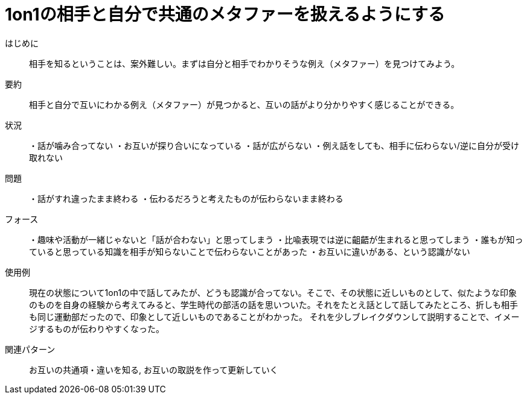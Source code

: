 = 1on1の相手と自分で共通のメタファーを扱えるようにする

はじめに::
相手を知るということは、案外難しい。まずは自分と相手でわかりそうな例え（メタファー）を見つけてみよう。

要約::
相手と自分で互いにわかる例え（メタファー）が見つかると、互いの話がより分かりやすく感じることができる。

状況::
・話が噛み合ってない
・お互いが探り合いになっている
・話が広がらない
・例え話をしても、相手に伝わらない/逆に自分が受け取れない

問題::
・話がすれ違ったまま終わる
・伝わるだろうと考えたものが伝わらないまま終わる


フォース::
・趣味や活動が一緒じゃないと「話が合わない」と思ってしまう
・比喩表現では逆に齟齬が生まれると思ってしまう
・誰もが知っていると思っている知識を相手が知らないことで伝わらないことがあった
・お互いに違いがある、という認識がない

使用例::
現在の状態について1on1の中で話してみたが、どうも認識が合ってない。そこで、その状態に近しいものとして、似たような印象のものを自身の経験から考えてみると、学生時代の部活の話を思いついた。それをたとえ話として話してみたところ、折しも相手も同じ運動部だったので、印象として近しいものであることがわかった。
それを少しブレイクダウンして説明することで、イメージするものが伝わりやすくなった。

関連パターン::
お互いの共通項・違いを知る, お互いの取説を作って更新していく



